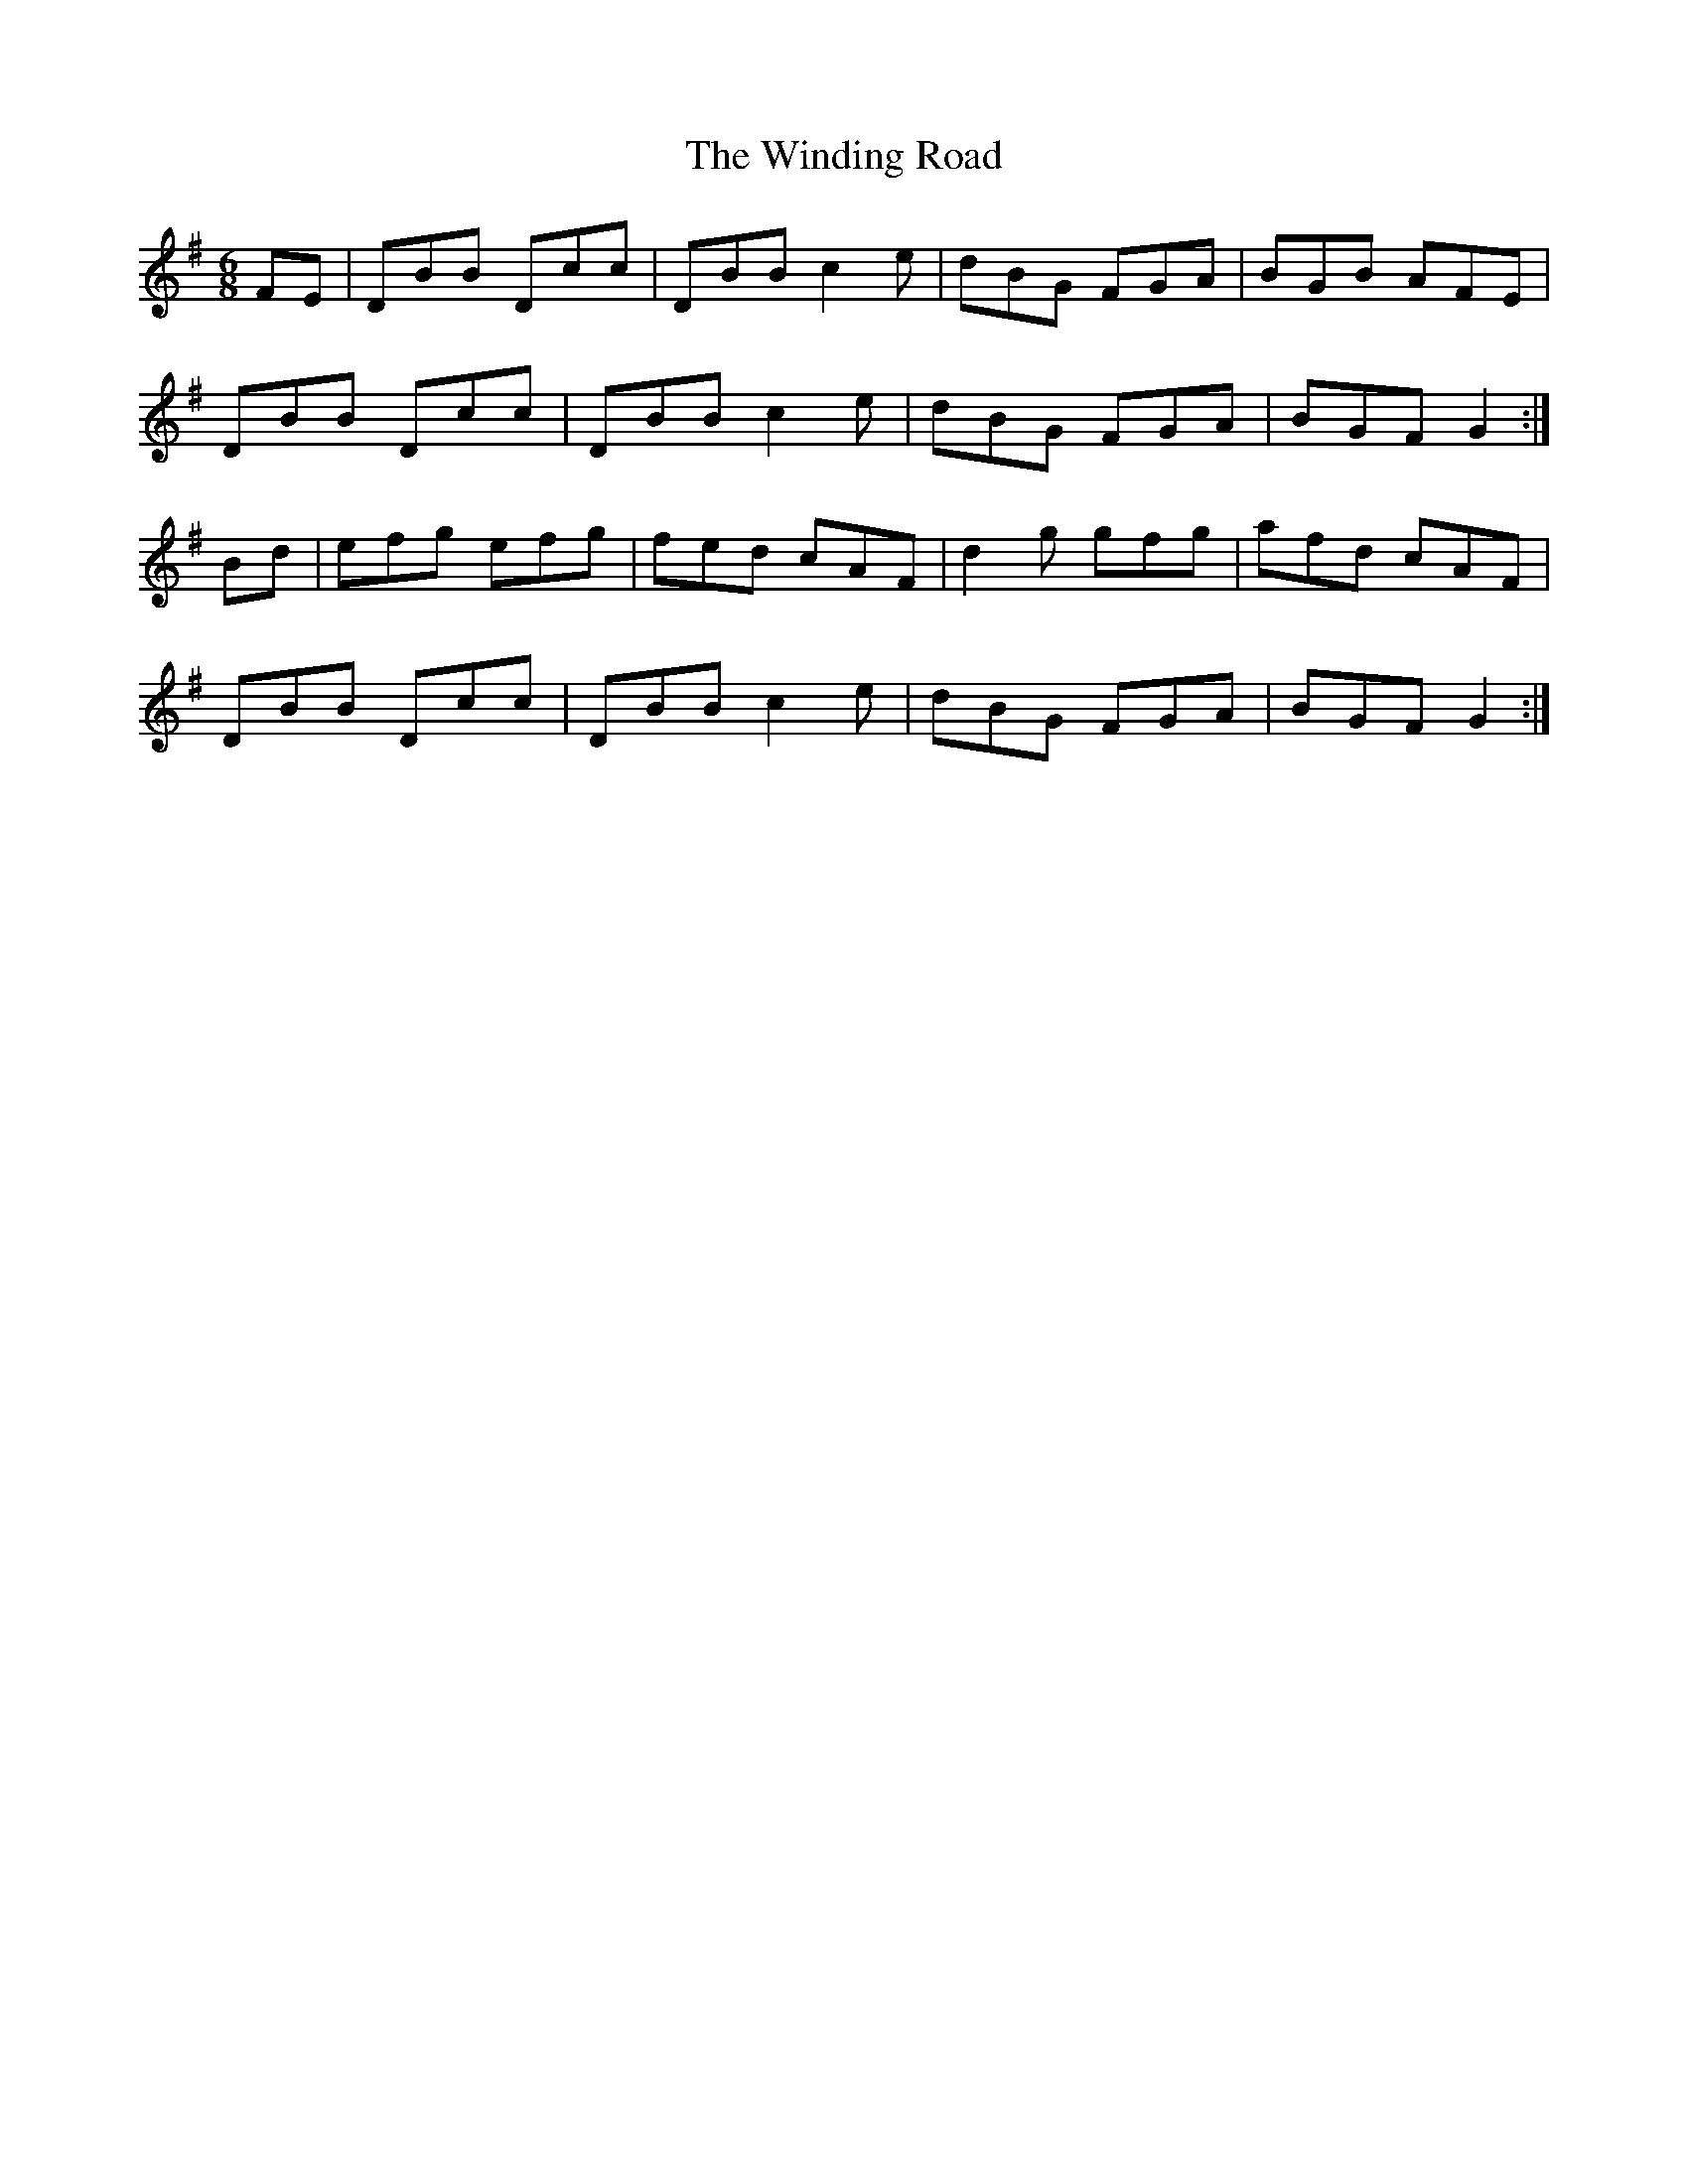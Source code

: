 X: 43094
T: Winding Road, The
R: jig
M: 6/8
K: Gmajor
FE|DBB Dcc|DBB c2e|dBG FGA|BGB AFE|
DBB Dcc|DBB c2e|dBG FGA|BGF G2:|
Bd|efg efg|fed cAF|d2 g gfg|afd cAF|
DBB Dcc|DBB c2e|dBG FGA|BGF G2:|

